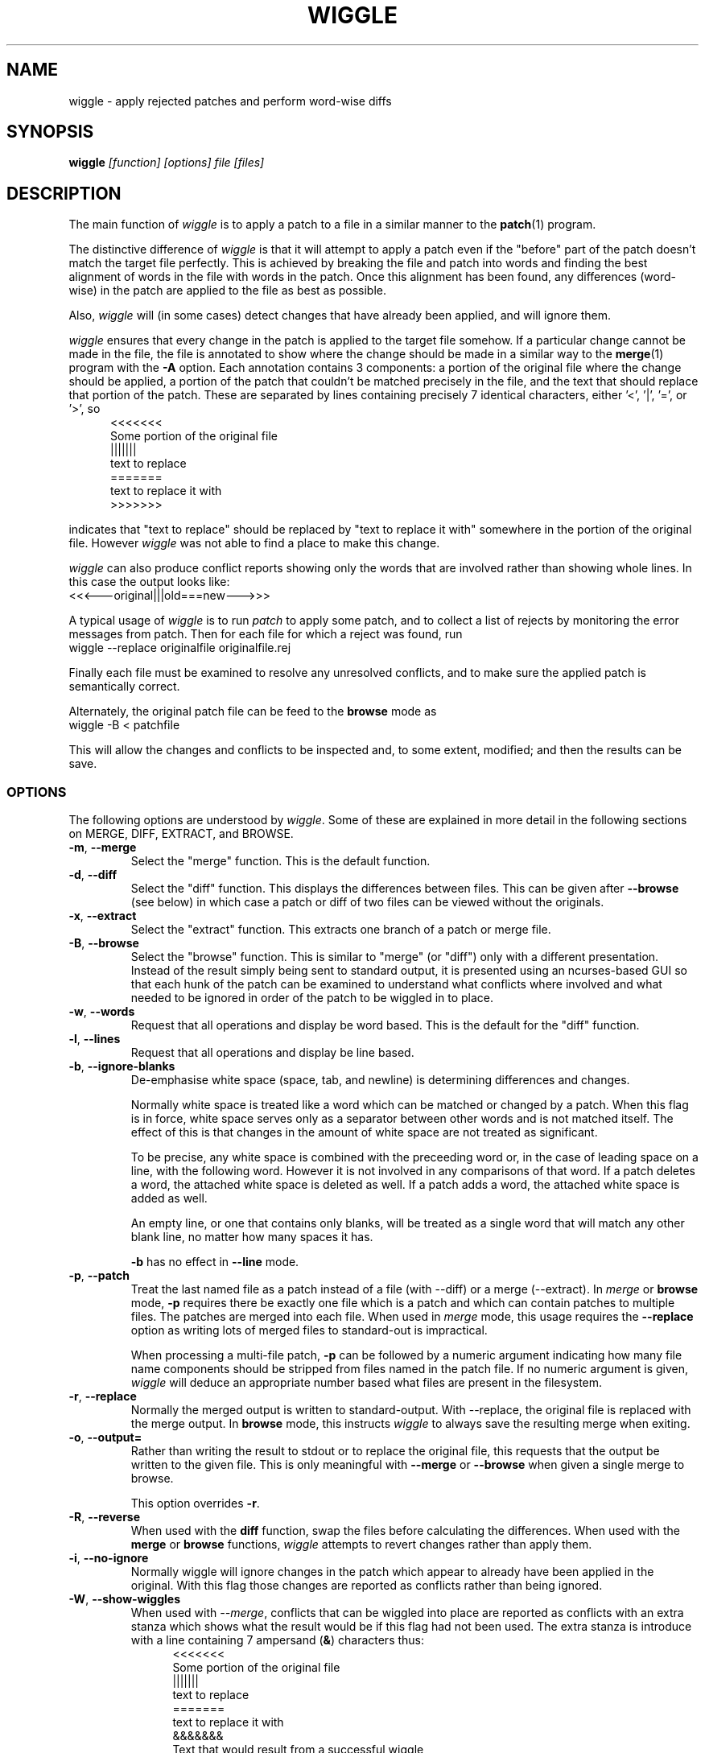 .\" -*- nroff -*-
.\" wiggle - apply rejected patches
.\"
.\" Copyright (C) 2003 Neil Brown <neilb@cse.unsw.edu.au>
.\" Copyright (C) 2010 Neil Brown <neilb@suse.de>
.\"
.\"
.\"    This program is free software; you can redistribute it and/or modify
.\"    it under the terms of the GNU General Public License as published by
.\"    the Free Software Foundation; either version 2 of the License, or
.\"    (at your option) any later version.
.\"
.\"    This program is distributed in the hope that it will be useful,
.\"    but WITHOUT ANY WARRANTY; without even the implied warranty of
.\"    MERCHANTABILITY or FITNESS FOR A PARTICULAR PURPOSE.  See the
.\"    GNU General Public License for more details.
.\"
.\"    You should have received a copy of the GNU General Public License
.\"    along with this program; if not, write to the Free Software
.\"    Foundation, Inc., 59 Temple Place, Suite 330, Boston, MA  02111-1307  USA
.\"
.\"    Author: Neil Brown
.\"    Email: <neilb@suse.de>
.\"
.TH WIGGLE 1 "" v0.9
.SH NAME
wiggle \- apply rejected patches and perform word-wise diffs

.SH SYNOPSIS

.BI wiggle " [function] [options] file [files]"

.SH DESCRIPTION
The main function of
.I wiggle
is to apply a patch to a file in a similar manner to the
.BR patch (1)
program.

The distinctive difference of
.I wiggle
is that it will attempt to apply a patch even if the "before" part of
the patch doesn't match the target file perfectly.
This is achieved by breaking the file and patch into words and finding
the best alignment of words in the file with words in the patch.
Once this alignment has been found, any differences (word-wise) in the
patch are applied to the file as best as possible.

Also,
.I wiggle
will (in some cases) detect changes that have already been applied,
and will ignore them.

.I wiggle
ensures that every change in the patch is applied to the target
file somehow.  If a particular change cannot be made in the file, the
file is annotated to show where the change should be made in a similar
way to the
.BR merge (1)
program with the
.B \-A
option.
Each annotation contains 3 components: a portion of the original file
where the change should be applied, a portion of the patch that
couldn't be matched precisely in the file, and the text that should
replace that portion of the patch.  These are separated by lines
containing precisely 7 identical characters, either '<', '|', '=', or '>', so
.in +5
.nf
.ft CW
<<<<<<<
Some portion of the original file
|||||||
text to replace
=======
text to replace it with
>>>>>>>
.ft
.fi
.in -5

indicates that "text to replace" should be replaced by "text to
replace it with" somewhere in the portion of the original file.
However
.I wiggle
was not able to find a place to make this change.

.I wiggle
can also produce conflict reports showing only the words that are
involved rather than showing whole lines.
In this case the output looks like:
.ft CW
.ti +5
<<<---original|||old===new--->>>
.ft

A typical usage of
.I wiggle
is to run
.I patch
to apply some patch, and to collect a list of rejects by monitoring
the error messages from patch.  Then for each file for which a
reject was found, run
.ti +5
wiggle \-\-replace originalfile originalfile.rej

Finally each file must be examined to resolve any unresolved
conflicts, and to make sure the applied patch is semantically correct.

Alternately, the original patch file can be feed to the
.B browse
mode as
.ti +5
wiggle -B < patchfile

This will allow the changes and conflicts to be inspected and, to some
extent, modified; and then the results can be save.

.SS OPTIONS
The following options are understood by
.IR wiggle .
Some of these are explained in more detail in the following sections
on MERGE, DIFF, EXTRACT, and BROWSE.

.TP
.BR \-m ", " \-\-merge
Select the "merge" function.  This is the default function.

.TP
.BR \-d ", " \-\-diff
Select the "diff" function.  This displays the differences between
files.  This can be given after
.B \-\-browse
(see below) in which case a patch or diff of two files can be viewed
without the originals.


.TP
.BR \-x ", " \-\-extract
Select the "extract" function.  This extracts one branch of a patch or
merge file.

.TP
.BR \-B ", " \-\-browse
Select the "browse" function.  This is similar to "merge" (or "diff")
only with a different presentation.  Instead of the result simply
being sent to standard output, it is presented using an ncurses-based
GUI so that each hunk of the patch can be examined to understand what
conflicts where involved and what needed to be ignored in order of the
patch to be wiggled in to place.

.TP
.BR \-w ", " \-\-words
Request that all operations and display be word based.  This is the
default for the "diff" function.

.TP
.BR \-l ", " \-\-lines
Request that all operations and display be line based.

.TP
.BR \-b ", " \-\-ignore\-blanks
De-emphasise white space (space, tab, and newline) is determining
differences and changes.

Normally white space is treated like a word which can be matched or
changed by a patch.  When this flag is in force, white space serves
only as a separator between other words and is not matched itself.
The effect of this is that changes in the amount of white space are
not treated as significant.

To be precise, any white space is combined with the preceeding word
or, in the case of leading space on a line, with the following word.
However it is not involved in any comparisons of that word.  If a patch
deletes a word, the attached white space is deleted as well.  If a
patch adds a word, the attached white space is added as well.

An empty line, or one that contains only blanks, will be treated as a
single word that will match any other blank line, no matter how many
spaces it has.

.B \-b
has no effect in
.B \-\-line
mode.

.TP
.BR -p ", " \-\-patch
Treat the last named file as a patch instead of a file (with \-\-diff)
or a merge (\-\-extract).
In
.I merge
or
.B browse
mode,
.B -p
requires there be exactly one file which is a patch and which can
contain patches to multiple files.  The patches are merged into each
file.  When used in
.I merge
mode, this usage requires the
.B \-\-replace
option as writing lots of merged files to standard-out is impractical.

When processing a multi-file patch,
.B \-p
can be followed by a numeric argument indicating how many file name
components should be stripped from files named in the patch file.  If no
numeric argument is given,
.I wiggle
will deduce an appropriate number based what files are present in the
filesystem.

.TP
.BR -r ", " \-\-replace
Normally the merged output is written to standard-output.  With
\-\-replace, the original file is replaced with the merge output.
In
.B browse
mode, this instructs
.I wiggle
to always save the resulting merge when exiting.

.TP
.BR \-o ", " \-\-output=
Rather than writing the result to stdout or to replace the original
file, this requests that the output be written to the given file.
This is only meaningful with
.B \-\-merge
or
.B \-\-browse
when given a single merge to browse.

This option overrides
.BR \-r .

.TP
.BR -R ", " \-\-reverse
When used with the
.B diff
function, swap the files before calculating
the differences.
When used with the
.B merge
or
.B browse
functions,
.I wiggle
attempts to revert changes rather than apply them.

.TP
.BR -i ", " \-\-no\-ignore
Normally wiggle will ignore changes in the patch which appear to
already have been applied in the original.  With this flag those
changes are reported as conflicts rather than being ignored.

.TP
.BR -W ", " \-\-show\-wiggles
When used with
.IR \-\-merge ,
conflicts that can be wiggled into place are reported as conflicts
with an extra stanza which shows what the result would be if this flag
had not been used.  The extra stanza is introduce with a line
containing 7 ampersand
.RB ( & )
characters thus:
.in +5
.nf
.ft CW
<<<<<<<
Some portion of the original file
|||||||
text to replace
=======
text to replace it with
&&&&&&&
Text that would result from a successful wiggle
>>>>>>>
.ft
.fi
.in -5

.TP
.B \-\-report\-wiggles
If a merge is successful in applying all changes, it will normally exit
with a success status (0), only reporting failure (1) if a conflict
occurred and was annotated.  With
.B \-\-report\-wiggles
.I wiggle
will also report failure if any changes had to be wiggled in.  This
can be useful when
.I wiggle
is used for automatic merges as with
.IR git .
If any wiggles happen,
.I git
will report the failure, and the results can be examined to confirm
they are acceptable.

.TP
.BR -h ", " \-\-help
Print a simple help message.  If given after one of the function
selectors
.RB ( \-\-merge ,
.BR \-\-diff ,
.BR \-\-extract ,
.BR \-\-browse )
help specific to that function is displayed.

.TP
.BR -V ", " \-\-version
Display the version number of
.IR wiggle .

.TP
.BR -v ", " \-\-verbose
Enable verbose mode.  Currently this makes no difference.

.TP
.BR -q ", " \-\-quiet
Enable quiet mode.  This suppresses the message from the merge
function when there are unresolvable conflicts.

.SS WORDS
.I wiggle
can divide a text into lines or words when performing it's tasks.
A line is simply a string of characters terminated by a newline.
A word is either a maximal contiguous string of alphanumerics
(including underscore), a maximal contiguous string of space or tab
characters, or any other single character.

.SS MERGE
The merge function modifies a given text by finding all changes between
two other texts and imposing those changes on the given text.

Normally
.I wiggle
focuses on which words have changed so as to maximise the possibility
of finding a good match in the given text for the context of a given
change.  However it can consider only whole lines instead.

.I wiggle
extracts the three texts that it needs from files listed on the
command line.  Either 1, 2, or 3 files may be listed, and any one of
them may be a lone hyphen signifying standard-input.

If one file is given and the
.B \-p
option is not present, the file is treated as a
.B merge
file, i.e. the output of "merge \-A" or "wiggle".  Such a file
implicitly contains three streams and these are extracted and
compared.

If two files are given, then the first simply contains the primary
text, and the second is treated as a patch file (the output of "diff\ \-u"
or "diff\ \-c", or a ".rej" file from
.IR patch )
and the two other texts
are extracted from that.

If one file is given together with the
.B \-p
option, the file is treated as a patch file containing the names of
the files that it patches.  In this case multiple merge operations can
happen and each takes one stream from a file named in the patch, and
the other two from the patch itself.  The
.B \-\-replace
option is required and the results are written back to the
target files.

Finally if three files are listed, they are taken to contain the given
text and the two other texts, in order.

Normally the result of the merge is written to standard-output.
However if the
.B \-r
flag is given, the output is written to a file
which replaces the original given file. In this case the original file
is renamed to have a
.B .porig
suffix (for "patched original" which makes sense if you first use
.I patch
to apply a patch, and then use
.I wiggle
to wiggle the rejects in).

If no errors occur (such as file access errors)
.I wiggle
will exit with a status of 0 if all changes were successfully merged,
and with an exit status of 1 and a brief message if any changes could
not be fully merged and were instead inserted as annotations.
However if either
.B \-\-report\-wiggles
or
.B \-\-show\-wiggles
options were given,
.I wiggle
will also exist with status of 1 if any changes had to be wiggled in
even though this was successful.

The merge function can operate in three different modes with respect
to lines or words.

With the
.B \-\-lines
option, whole lines are compared and any conflicts
are reported as whole lines that need to be replaced.

With the
.B \-\-words
option, individual words are compared and any
conflicts are reported just covering the words affected.  This uses
the \f(CW <<<|||===>>> \fP conflict format.

Without either of these options, a hybrid approach is taken.
Individual words are compared and merged, but when a conflict is found
the whole surrounding line is reported as being in conflict.

.I wiggle
will ensure that every change between the two other texts is reflected
in the result of the merge somehow.  There are four different ways
that a change can be reflected.
.IP 1
If a change converts
.B A
to
.B B
and
.B A
is found at a suitable place in the original file, it is
replaced with
.BR B .
This includes the possibility that
.B B
is empty, but
not that
.B A
is empty.

.IP 2
If a change is found which simply adds
.B B
and the text immediately preceding and following the insertion are
found adjacent in the original file in a suitable place, then
.B B
is inserted between those adjacent texts.

.IP 3
If a change is found which changes
.B A
to
.B B
and this appears (based on context) to align with
.B B
in the original, then it is assumed that this change has already been
applied, and the change is ignored.  When this happens, a message
reflecting the number of ignored changes is printed by
.IR wiggle .
This optimisation can be suppressed with the
.B \-i
flag.

.IP 4
If a change is found that does not fit any of the above possibilities,
then a conflict is reported as described earlier.

.SS DIFF

The diff function is provided primarily to allow inspection of the
alignments that
.I wiggle
calculated between texts and that it uses for performing a merge.

The output of the diff function is similar to the unified output of
diff.  However while diff does not output long stretches of common text,
.IR wiggle 's
diff mode outputs everything.

When calculating a word-based alignment (the default),
.I wiggle
may need to show these word-based differences.  This is done using an
extension to the unified-diff format.  If a line starts with a
vertical bar, then it may contain sections surrounded by special
multi-character brackets.  The brackets "<<<++" and "++>>>" surround
added text while "<<<--" and "-->>>" surround removed text.

.I wiggle
can be given the two texts to compare in one of three ways.

If only one file is given, then it is treated as a patch and the two
branches of that diff are compared.  This effectively allows a patch
to be refined from a line-based patch to a word-based patch.

If two files are given, then they are normally assumed to be simple
texts to be compared.

If two files are given along with the \-\-patch option, then the second
file is assumed to be a patch and either the first (with \-1) or the
second (with \-2) branch is extracted and compared with text found in
the first file.

This last option causes
.I wiggle
to apply a "best-fit" algorithm for aligning patch hunks with the
file before computing the differences.  This algorithm is used when
merging a patch with a file, and its value can be seen by comparing
the difference produced this way with the difference produced by first
extracting one branch of a patch into a file, and then computing the
difference of that file with the main file.


.SS EXTRACT

The extract function of
.I wiggle
simply exposes the internal functionality for extracting one branch of
a patch or a merge file.

Precisely one file should be given, and it will be assumed to be a
merge file unless
.B  \-\-patch
is given, in which case a patch is assumed.

The choice of branch in made by providing one of
.BR -1 ,
.BR  -2 ,
or
.B -3
with obvious meanings.

.SS BROWSE

The browse function of
.I wiggle
presents the result of a merge or (with
.B \-d
a diff) in a text-based GUI that can be
navigated using keystrokes similar to vi(1) or emacs(1).

The browser allows each of the two or  three streams to be viewed individually
with colours used to highlight different sorts of text - green for
added text, red for deleted text etc.  It can also show the patch by
itself, the full result of the merge, or the merge and the patch
side-by-side.

The browser provides a number of context-sensitive help pages which
can be accessed by typing '?'

A limited amount of editing is permitted while in
.B browse
mode.  Currently any Conflict or Changed section can be converted to
Unchanged by using the
.B x
key (lower case), or all the Conflict and Changes sections in a line
can be converted to Unchanged.
.B X
(upper case).  The effect can be toggled by pressing
.B x
or
.B X
again.

A Conflict section can also be converted to Change (so the result is
accepted even though there wasn't a proper match) with the (lower
case)
.B c
key.  Pressing
.B c
effects a toggle.

If you make any changes, then wiggle will ask you if you want
to save the changes, even if
.B \-\-replace
was not given.

To make more sweeping changes you can use
.B v
which runs an editor, preferring
.B $VISUAL
or
.B $EDITOR
if they are set in the environment.

.SH WARNING

Caution should always be exercised when applying a rejected patch with
.IR wiggle .
When
.I patch
rejects a patch, it does so for a good reason.  Even though
.I wiggle
may be able to find a believable place to apply each textual change,
there is no guarantee that the result is correct in any semantic
sense.  The result should always be inspected to make sure it is
correct.

.SH EXAMPLES

.B "  wiggle \-\-replace file file.rej"
.br
This is the normal usage of
.I wiggle
and will take any changes in
.B file.rej
that
.I patch
could not apply, and merge them into
.BR file .

.B "  wiggle -dp1 file file.rej"
.br
This will perform a word-wise comparison between the
.B file
and the
.I before
branch of the diff in
.B file.rej
and display the differences.  This allows you to see where a given
patch would apply.

.B "   wiggle \-\-merge \-\-help"
.br
Get help about the merge function of
.IR wiggle .

.B "   wiggle --browse --patch update.patch"
.br
Parse the
.B update.patch
file for patches and present a list of patched files which can be
browsed to examine each patch in detail.

.I wiggle
can be integrated with
.I git
so that it is used as the default merge tool. This can be achieved by
adding the following lines to
.B .gitconfig
in the user's home directory.

.RS 4
.nf
[merge "wiggle"]
	name = "Wiggle flexible merging"
	driver = /usr/bin/wiggle \-\-report\-wiggles \-r %A %O %B
	recursive = binary
[merge]
	tool = wiggle
[mergetool "wiggle"]
	path = /usr/bin/wiggle
	cmd = wiggle \-B -o $MERGED $LOCAL $BASE $REMOTE
.fi
.RE

and then adding
.RS 4
* merge=wiggle
.RE
to
.BR $HOME/.config/git/attributes .



.SH QUOTE
The name of
.I wiggle
was inspired by the following quote.  However
.I wiggle
does not yet
.B help
you to wiggle a patch into place.  It either does the wiggle itself,
or leave it for you to finish off.

.nf
The problem I find is that I often want to take
  (file1+patch) -> file2,
when I don't have file1.  But merge tools want to take
  (file1|file2) -> file3.
I haven't seen a graphical tool which helps you to wiggle a patch
into a file.

\-\- Andrew Morton - 2002
.fi

.SH SHORTCOMINGS
.IP -
.I wiggle
cannot read the extended unified-diff output that it produces for
\-\-diff \-\-words.

.IP -
.I wiggle
cannot read the word-based merge format that it produces for \-\-merge
\-\-words.

.SH AUTHOR

Neil Brown at Computer Science and Engineering at
The University of New South Wales, Sydney, Australia;
and later and SUSE, still in Sydney, Australia.

.SH SEE ALSO
.IR patch (1),
.IR diff (1),
.IR merge (1),
.IR wdiff (1),
.IR diff3 (1),
.IR git-config (1),
.IR gitattributes (5).
